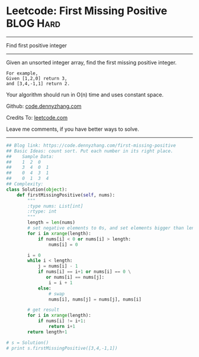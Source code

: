 * Leetcode: First Missing Positive                              :BLOG:Hard:
#+OPTIONS: toc:nil \n:t ^:nil creator:nil d:nil
#+STARTUP: showeverything
:PROPERTIES:
:type:     findnumber
:END:
---------------------------------------------------------------------
Find first positive integer
---------------------------------------------------------------------
Given an unsorted integer array, find the first missing positive integer.

#+BEGIN_EXAMPLE
For example,
Given [1,2,0] return 3,
and [3,4,-1,1] return 2.
#+END_EXAMPLE

Your algorithm should run in O(n) time and uses constant space.



Github: [[https://github.com/dennyzhang/code.dennyzhang.com/tree/master/problems/first-missing-positive][code.dennyzhang.com]]

Credits To: [[https://leetcode.com/problems/first-missing-positive/description/][leetcode.com]]

Leave me comments, if you have better ways to solve.
---------------------------------------------------------------------

#+BEGIN_SRC python
## Blog link: https://code.dennyzhang.com/first-missing-positive
## Basic Ideas: count sort. Put each number in its right place.
##    Sample Data:
##    1  2  0
##    3  4  0  1
##    0  4  3  1
##    0  1  3  4
## Complexity:
class Solution(object):
    def firstMissingPositive(self, nums):
        """
        :type nums: List[int]
        :rtype: int
        """
        length = len(nums)
        # set negative elements to 0s, and set elements bigger than length to 0s
        for i in xrange(length):
            if nums[i] < 0 or nums[i] > length:
                nums[i] = 0

        i = 0
        while i < length:
            j = nums[i] - 1
            if nums[i] == i+1 or nums[i] == 0 \
               or nums[i] == nums[j]:
                i = i + 1
            else:
                # swap
                nums[i], nums[j] = nums[j], nums[i]

        # get result
        for i in xrange(length):
            if nums[i] != i+1:
                return i+1
        return length+1

# s = Solution()
# print s.firstMissingPositive([3,4,-1,1])
#+END_SRC

#+BEGIN_HTML
<div style="overflow: hidden;">
<div style="float: left; padding: 5px"> <a href="https://www.linkedin.com/in/dennyzhang001"><img src="https://www.dennyzhang.com/wp-content/uploads/sns/linkedin.png" alt="linkedin" /></a></div>
<div style="float: left; padding: 5px"><a href="https://github.com/dennyzhang"><img src="https://www.dennyzhang.com/wp-content/uploads/sns/github.png" alt="github" /></a></div>
<div style="float: left; padding: 5px"><a href="https://www.dennyzhang.com/slack" target="_blank" rel="nofollow"><img src="https://slack.dennyzhang.com/badge.svg" alt="slack"/></a></div>
</div>
#+END_HTML
